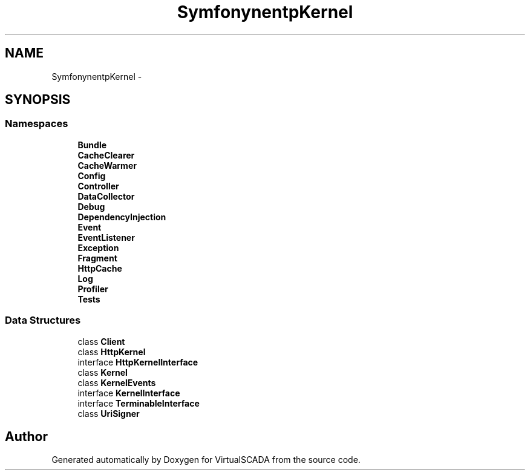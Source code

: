 .TH "Symfony\Component\HttpKernel" 3 "Tue Apr 14 2015" "Version 1.0" "VirtualSCADA" \" -*- nroff -*-
.ad l
.nh
.SH NAME
Symfony\Component\HttpKernel \- 
.SH SYNOPSIS
.br
.PP
.SS "Namespaces"

.in +1c
.ti -1c
.RI " \fBBundle\fP"
.br
.ti -1c
.RI " \fBCacheClearer\fP"
.br
.ti -1c
.RI " \fBCacheWarmer\fP"
.br
.ti -1c
.RI " \fBConfig\fP"
.br
.ti -1c
.RI " \fBController\fP"
.br
.ti -1c
.RI " \fBDataCollector\fP"
.br
.ti -1c
.RI " \fBDebug\fP"
.br
.ti -1c
.RI " \fBDependencyInjection\fP"
.br
.ti -1c
.RI " \fBEvent\fP"
.br
.ti -1c
.RI " \fBEventListener\fP"
.br
.ti -1c
.RI " \fBException\fP"
.br
.ti -1c
.RI " \fBFragment\fP"
.br
.ti -1c
.RI " \fBHttpCache\fP"
.br
.ti -1c
.RI " \fBLog\fP"
.br
.ti -1c
.RI " \fBProfiler\fP"
.br
.ti -1c
.RI " \fBTests\fP"
.br
.in -1c
.SS "Data Structures"

.in +1c
.ti -1c
.RI "class \fBClient\fP"
.br
.ti -1c
.RI "class \fBHttpKernel\fP"
.br
.ti -1c
.RI "interface \fBHttpKernelInterface\fP"
.br
.ti -1c
.RI "class \fBKernel\fP"
.br
.ti -1c
.RI "class \fBKernelEvents\fP"
.br
.ti -1c
.RI "interface \fBKernelInterface\fP"
.br
.ti -1c
.RI "interface \fBTerminableInterface\fP"
.br
.ti -1c
.RI "class \fBUriSigner\fP"
.br
.in -1c
.SH "Author"
.PP 
Generated automatically by Doxygen for VirtualSCADA from the source code\&.
